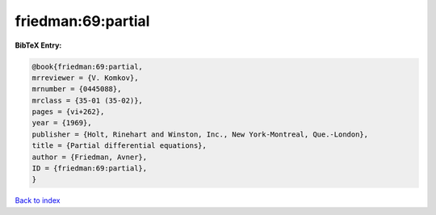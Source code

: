 friedman:69:partial
===================

.. :cite:t:`friedman:69:partial`

.. bibliography:: ../../All.bib

**BibTeX Entry:**

.. code-block:: bibtex

   @book{friedman:69:partial,
   mrreviewer = {V. Komkov},
   mrnumber = {0445088},
   mrclass = {35-01 (35-02)},
   pages = {vi+262},
   year = {1969},
   publisher = {Holt, Rinehart and Winston, Inc., New York-Montreal, Que.-London},
   title = {Partial differential equations},
   author = {Friedman, Avner},
   ID = {friedman:69:partial},
   }

`Back to index <../index>`_
